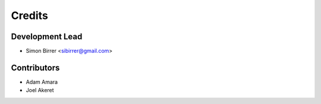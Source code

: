 =======
Credits
=======

Development Lead
----------------

* Simon Birrer <sibirrer@gmail.com>

Contributors
------------

* Adam Amara
* Joel Akeret
